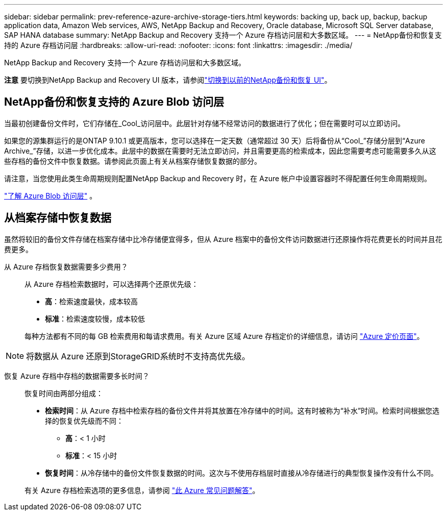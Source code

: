 ---
sidebar: sidebar 
permalink: prev-reference-azure-archive-storage-tiers.html 
keywords: backing up, back up, backup, backup application data, Amazon Web services, AWS, NetApp Backup and Recovery, Oracle database, Microsoft SQL Server database, SAP HANA database 
summary: NetApp Backup and Recovery 支持一个 Azure 存档访问层和大多数区域。 
---
= NetApp备份和恢复支持的 Azure 存档访问层
:hardbreaks:
:allow-uri-read: 
:nofooter: 
:icons: font
:linkattrs: 
:imagesdir: ./media/


[role="lead"]
NetApp Backup and Recovery 支持一个 Azure 存档访问层和大多数区域。

[]
====
*注意* 要切换到NetApp Backup and Recovery UI 版本，请参阅link:br-start-switch-ui.html["切换到以前的NetApp备份和恢复 UI"]。

====


== NetApp备份和恢复支持的 Azure Blob 访问层

当最初创建备份文件时，它们存储在_Cool_访问层中。此层针对存储不经常访问的数据进行了优化；但在需要时可以立即访问。

如果您的源集群运行的是ONTAP 9.10.1 或更高版本，您可以选择在一定天数（通常超过 30 天）后将备份从“Cool_”存储分层到“Azure Archive_”存储，以进一步优化成本。此层中的数据在需要时无法立即访问，并且需要更高的检索成本，因此您需要考虑可能需要多久从这些存档的备份文件中恢复数据。请参阅此页面上有关从档案存储恢复数据的部分。

请注意，当您使用此类生命周期规则配置NetApp Backup and Recovery 时，在 Azure 帐户中设置容器时不得配置任何生命周期规则。

https://docs.microsoft.com/en-us/azure/storage/blobs/access-tiers-overview["了解 Azure Blob 访问层"^] 。



== 从档案存储中恢复数据

虽然将较旧的备份文件存储在档案存储中比冷存储便宜得多，但从 Azure 档案中的备份文件访问数据进行还原操作将花费更长的时间并且花费更多。

从 Azure 存档恢复数据需要多少费用？:: 从 Azure 存档检索数据时，可以选择两个还原优先级：
+
--
* *高*：检索速度最快，成本较高
* *标准*：检索速度较慢，成本较低


每种方法都有不同的每 GB 检索费用和每请求费用。有关 Azure 区域 Azure 存档定价的详细信息，请访问 https://azure.microsoft.com/en-us/pricing/details/storage/blobs/["Azure 定价页面"^]。

--



NOTE: 将数据从 Azure 还原到StorageGRID系统时不支持高优先级。

恢复 Azure 存档中存档的数据需要多长时间？:: 恢复时间由两部分组成：
+
--
* *检索时间*：从 Azure 存档中检索存档的备份文件并将其放置在冷存储中的时间。这有时被称为“补水”时间。检索时间根据您选择的恢复优先级而不同：
+
** *高*：< 1 小时
** *标准*：< 15 小时


* *恢复时间*：从冷存储中的备份文件恢复数据的时间。这次与不使用存档层时直接从冷存储进行的典型恢复操作没有什么不同。


有关 Azure 存档检索选项的更多信息，请参阅 https://azure.microsoft.com/en-us/pricing/details/storage/blobs/#faq["此 Azure 常见问题解答"^]。

--

